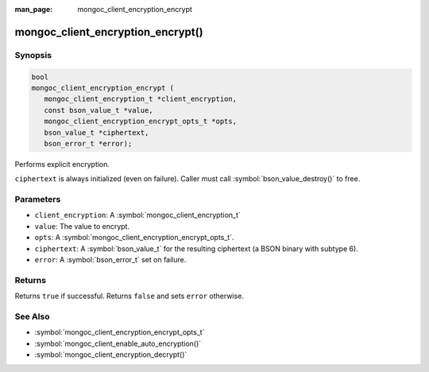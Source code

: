 :man_page: mongoc_client_encryption_encrypt

mongoc_client_encryption_encrypt()
==================================

Synopsis
--------

.. code-block:: c

   bool
   mongoc_client_encryption_encrypt (
      mongoc_client_encryption_t *client_encryption,
      const bson_value_t *value,
      mongoc_client_encryption_encrypt_opts_t *opts,
      bson_value_t *ciphertext,
      bson_error_t *error);

Performs explicit encryption.

``ciphertext`` is always initialized (even on failure). Caller must call :symbol:`bson_value_destroy()` to free.

Parameters
----------

* ``client_encryption``: A :symbol:`mongoc_client_encryption_t`
* ``value``: The value to encrypt.
* ``opts``: A :symbol:`mongoc_client_encryption_encrypt_opts_t`.
* ``ciphertext``: A :symbol:`bson_value_t` for the resulting ciphertext (a BSON binary with subtype 6).
* ``error``: A :symbol:`bson_error_t` set on failure.

Returns
-------

Returns ``true`` if successful. Returns ``false`` and sets ``error`` otherwise.

See Also
--------

* :symbol:`mongoc_client_encryption_encrypt_opts_t`
* :symbol:`mongoc_client_enable_auto_encryption()`
* :symbol:`mongoc_client_encryption_decrypt()`